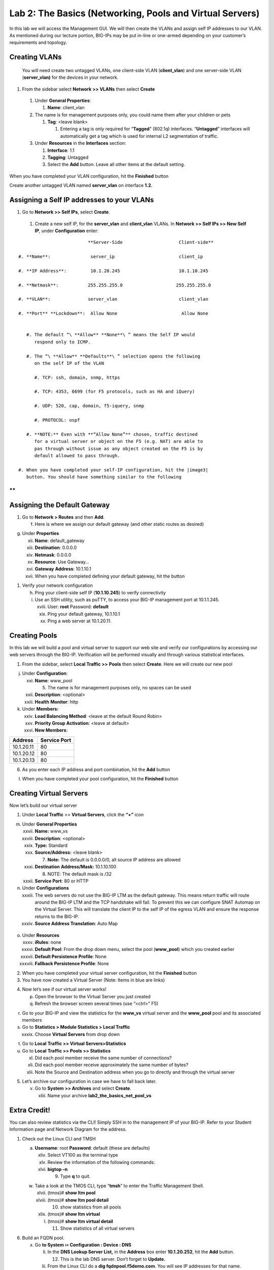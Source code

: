 Lab 2: The Basics (Networking, Pools and Virtual Servers)
=========================================================

In this lab we will access the Management GUI. We will then create the
VLANs and assign self IP addresses to our VLAN. As mentioned during our
lecture portion, BIG-IPs may be put in-line or one-armed depending on
your customer’s requirements and topology.

Creating VLANs
~~~~~~~~~~~~~~

   You will need create two untagged VLANs, one client-side VLAN
   (**client_vlan**) and one server-side VLAN (**server_vlan)** for the
   devices in your network.

#. From the sidebar select **Network** **>> VLANs** then select **Create**

|image0|

   #. Under **General Properties**:

      #. **Name**: client_vlan

   #. The name is for management purposes only, you could name them after your children or pets

      #. **Tag**: <leave blank>

         #. Entering a tag is only required for “\ **Tagged**\ ” (802.1q)
            interfaces. “\ **Untagged**\ ” interfaces will automatically
            get a tag which is used for internal L2 segmentation of
            traffic.

   #. Under **Resources** in the **Interfaces** section:

      #. **Interface**: 1.1

      #. **Tagging**: Untagged

      #. Select the **Add** button. Leave all other items at the default setting.

..

|image1|

When you have completed your VLAN configuration, hit the **Finished** button
   
Create another untagged VLAN named **server_vlan** on interface **1.2.**

Assigning a Self IP addresses to your VLANs
~~~~~~~~~~~~~~~~~~~~~~~~~~~~~~~~~~~~~~~~~~~

#. Go to **Network >> Self IPs**, select **Create**.

..

|image15|

   #. Create a new self IP, for the **server_vlan** and **client_vlan** VLANs. In **Network >> Self IPs >> New Self IP**, under **Configuration** enter:

::

                             **Server-Side                     Client-side**

   #. **Name**:               server_ip                        client_ip

   #. **IP Address**:         10.1.20.245                      10.1.10.245

   #. **Netmask**:           255.255.255.0                    255.255.255.0

   #. **VLAN**:              server_vlan                       client_vlan

   #. **Port** **Lockdown**:  Allow None                        Allow None


      #. The default “\ **Allow** **None**\ ” means the Self IP would
         respond only to ICMP.
   
      #. The “\ **Allow** **Defaults**\ ” selection opens the following
         on the self IP of the VLAN

         #. TCP: ssh, domain, snmp, https

         #. TCP: 4353, 6699 (for F5 protocols, such as HA and iQuery)

         #. UDP: 520, cap, domain, f5-iquery, snmp

         #. PROTOCOL: ospf

      #. **NOTE:** Even with **“Allow None”** chosen, traffic destined
         for a virtual server or object on the F5 (e.g. NAT) are able to
         pas through without issue as any object created on the F5 is by
         default allowed to pass through.

   #. When you have completed your self-IP configuration, hit the |image3|
      button. You should have something similar to the following

|image4|

**
**

Assigning the Default Gateway
~~~~~~~~~~~~~~~~~~~~~~~~~~~~~

1. Go to **Network > Routes** and then **Add**.

   f. Here is where we assign our default gateway (and other static
      routes as desired)

|image5|

g. Under **Properties**

   xii.  **Name**: default_gateway

   xiii. **Destination**: 0.0.0.0

   xiv.  **Netmask**: 0.0.0.0

   xv.   **Resource**: Use Gateway…

   xvi.  **Gateway** **Address**: 10.1.10.1

   xvii. When you have completed defining your default gateway, hit the
         |image6| button

1. Verify your network configuration

   h. Ping your client-side self IP (**10.1.10.245**) to verify
      connectivity

   i. Use an SSH utility, such as puTTY, to access your BIG-IP
      management port at 10.1.1.245.

      xviii. User: **root** Password: **default**

      xix.   Ping your default gateway, 10.1.10.1

      xx.    Ping a web server at 10.1.20.11.

Creating Pools
~~~~~~~~~~~~~~

In this lab we will build a pool and virtual server to support our web
site and verify our configurations by accessing our web servers through
the BIG-IP. Verification will be performed visually and through various
statistical interfaces.

1. From the sidebar, select **Local Traffic >>** **Pools** then select
   **Create**. Here we will create our new pool

|image7|

j. Under **Configuration**:

   xxi.   **Name**: www_pool

          5. The name is for management purposes only, no spaces can be
             used

   xxii.  **Description**: <optional>

   xxiii. **Health** **Monitor**: http

k. Under **Members:**

   xxiv. **Load Balancing Method**: <leave at the default Round Robin>

   xxv.  **Priority Group Activation**: <leave at default>

   xxvi. **New Members**:

+-------------+------------------+
| **Address** | **Service Port** |
+=============+==================+
| 10.1.20.11  | 80               |
+-------------+------------------+
| 10.1.20.12  | 80               |
+-------------+------------------+
| 10.1.20.13  | 80               |
+-------------+------------------+

6. As you enter each IP address and port combination, hit the **Add**
   button

l. When you have completed your pool configuration, hit the **Finished**
   button

|image8|

Creating Virtual Servers
~~~~~~~~~~~~~~~~~~~~~~~~

Now let’s build our virtual server

1. Under **Local Traffic** >> **Virtual Servers**, click the **“+”**
   icon

|image9|

m. Under **General Properties**

   xxvii.  **Name:** www_vs

   xxviii. **Description**: <optional>

   xxix.   **Type:** Standard

   xxx.    **Source/Address:** <leave blank>

           7. **Note:** The default is 0.0.0.0/0, all source IP address
              are allowed

   xxxi.   **Destination** **Address/Mask:** 10.1.10.100

           8. NOTE: The default mask is /32

   xxxii.  **Service Port**: 80 or HTTP

n. Under **Configurations**

   xxxiii. The web servers do not use the BIG-IP LTM as the default
           gateway. This means return traffic will route around the
           BIG-IP LTM and the TCP handshake will fail. To prevent this
           we can configure SNAT Automap on the Virtual Server. This
           will translate the client IP to the self IP of the egress
           VLAN and ensure the response returns to the BIG-IP.

   xxxiv.  **Source Address Translation**: Auto Map

..

   |image10|

o. Under **Resources**

   xxxv.    **iRules**: none

   xxxvi.   **Default Pool**: From the drop down menu, select the pool
            (**www_pool**) which you created earlier

   xxxvii.  **Default Persistence Profile**: None

   xxxviii. **Fallback Persistence Profile**: None

2. When you have completed your virtual server configuration, hit the
   **Finished** button

3. You have now created a Virtual Server (Note: Items in blue are links)

|image11|

4. Now let’s see if our virtual server works!

   p. Open the browser to the Virtual Server you just created

   q. Refresh the browser screen several times (use “<ctrl>” F5)

|image12|

r. Go to your BIG-IP and view the statistics for the **www_vs** virtual
   server and the **www_pool** pool and its associated members

s. Go to **Statistics > Module Statistics > Local Traffic**

   xxxix. Choose **Virtual Servers** from drop down

|image13|

t. Go to **Local** **Traffic >> Virtual Servers>Statistics**

u. Go to **Local** **Traffic >> Pools >> Statistics**

   xl.   Did each pool member receive the same number of connections?

   xli.  Did each pool member receive approximately the same number of
         bytes?

   xlii. Note the Source and Destination address when you go to directly
         and through the virtual server

5. Let’s archive our configuration in case we have to fall back later.

   v. Go to **System >> Archives** and select **Create**.

      xliii. Name your archive **lab2_the_basics_net_pool_vs**

Extra Credit!
~~~~~~~~~~~~~

You can also review statistics via the CLI! Simply SSH in to the
management IP of your BIG-IP. Refer to your Student Information page and
Network Diagram for the address.

1. Check out the Linux CLI and TMSH

   a. **Username**: root **Password**: default (these are defaults)

      xliv. Select VT100 as the terminal type

      xlv.  Review the information of the following commands:

      xlvi. **bigtop –n**

            9. Type **q** to quit.

   w. Take a look at the TMOS CLI, type “\ **tmsh**\ ” to enter the
      Traffic Management Shell.

      xlvii.  (tmos)# **show ltm pool**

      xlviii. (tmos)# **show ltm pool detail**

              10. show statistics from all pools

      xlix.   (tmos)# **show ltm virtual**

      l.      (tmos)# **show ltm virtual detail**

              11. Show statistics of all virtual servers

6. Build an FQDN pool.

   x. Go **to System ›› Configuration : Device : DNS**

      li.  In the **DNS Lookup Server List,** in the **Address** box
           enter **10.1.20.252**, hit the **Add** button.

           12. This is the lab DNS server. Don’t forget to **Update.**

      lii. From the Linux CLI do a **dig fqdnpool.f5demo.com**. You will
           see IP addresses for that name.

   y. Go to **Local Traffic ›› Pools : Pool List** and select **Create**

      liii. Name the pool **fqdn_pool** and give the pool an **http**
            monitor.

      liv.  In **New Members**, select the **New FQDN Node** button.

            13. The **FQDN** is **fqdnpool.f5demo.com** and the **Server
                Port** is **8081**. Hit **Add** and **Finished**.

   z. You will see the BIG-IP queried the DNS server and built a pool
      based on the answered. Modifying the FQDN on the name server will
      cause the pool to be modified.

7. Check out the Dashboard!

   a. Go to **Statistics>Dashboard**

|image14|

8. Click the Big Red F5 ball. This will take you to the Welcome page.
   Here you can find links to:

   b. User Documentation, Running the Setup Utility, Support, Plug-ins,
      SNMP MIBs

.. |image0| image:: media/image1.png
   :width: 5.79143in
   :height: 4.62037in
.. |image1| image:: media/image2.png
   :width: 3.72037in
   :height: 2.59259in
.. |C:\Users\RASMUS~1\AppData\Local\Temp\SNAGHTML51055f77.PNG| image:: media/image3.png
   :width: 7.02449in
   :height: 3.73148in
.. |image3| image:: media/image4.png
   :width: 0.625in
   :height: 0.20833in
.. |image4| image:: media/image5.png
   :width: 7.80083in
   :height: 1.74074in
.. |image5| image:: media/image6.png
   :width: 7.83303in
   :height: 2.81482in
.. |image6| image:: media/image4.png
   :width: 0.625in
   :height: 0.20833in
.. |image7| image:: media/image7.png
   :width: 3.46875in
   :height: 3.20148in
.. |image8| image:: media/image8.png
   :width: 4.375in
   :height: 1.27287in
.. |image9| image:: media/image9.png
   :width: 3.71994in
   :height: 3.08333in
.. |image10| image:: media/image10.png
   :width: 2.97587in
   :height: 0.99517in
.. |image11| image:: media/image11.png
   :width: 7.5in
   :height: 1.65069in
.. |image12| image:: media/image12.png
   :width: 6.56482in
   :height: 3.2976in
.. |image13| image:: media/image13.png
   :width: 5.68925in
   :height: 2.7588in
.. |image14| image:: media/image14.png
   :width: 4.31269in
   :height: 2.5in
.. |image15| image:: media/module_2_1.png
   :width: 4.31269in
   :height: 2.5in
